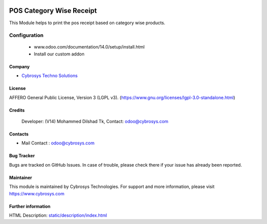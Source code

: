 .. image:: https://img.shields.io/badge/licence-LGPL--3-blue.svg
    :target: https://www.gnu.org/licenses/lgpl-3.0-standalone.html
    :alt: License: LGPL-3

=========================
POS Category Wise Receipt
=========================
This Module helps to print the pos receipt based on category wise products.

Configuration
=============
    - www.odoo.com/documentation/14.0/setup/install.html
    - Install our custom addon

Company
-------
* `Cybrosys Techno Solutions <https://cybrosys.com/>`__

License
-------
AFFERO General Public License, Version 3 (LGPL v3).
(https://www.gnu.org/licenses/lgpl-3.0-standalone.html)

Credits
-------
 Developer: (V14) Mohammed Dilshad Tk, Contact: odoo@cybrosys.com

Contacts
--------
* Mail Contact : odoo@cybrosys.com

Bug Tracker
-----------
Bugs are tracked on GitHub Issues. In case of trouble, please check there if your issue has already been reported.

Maintainer
---------
.. image:: https://cybrosys.com/images/logo.png
   :target: https://cybrosys.com
This module is maintained by Cybrosys Technologies.
For support and more information, please visit https://www.cybrosys.com

Further information
-------------------
HTML Description: `<static/description/index.html>`__
